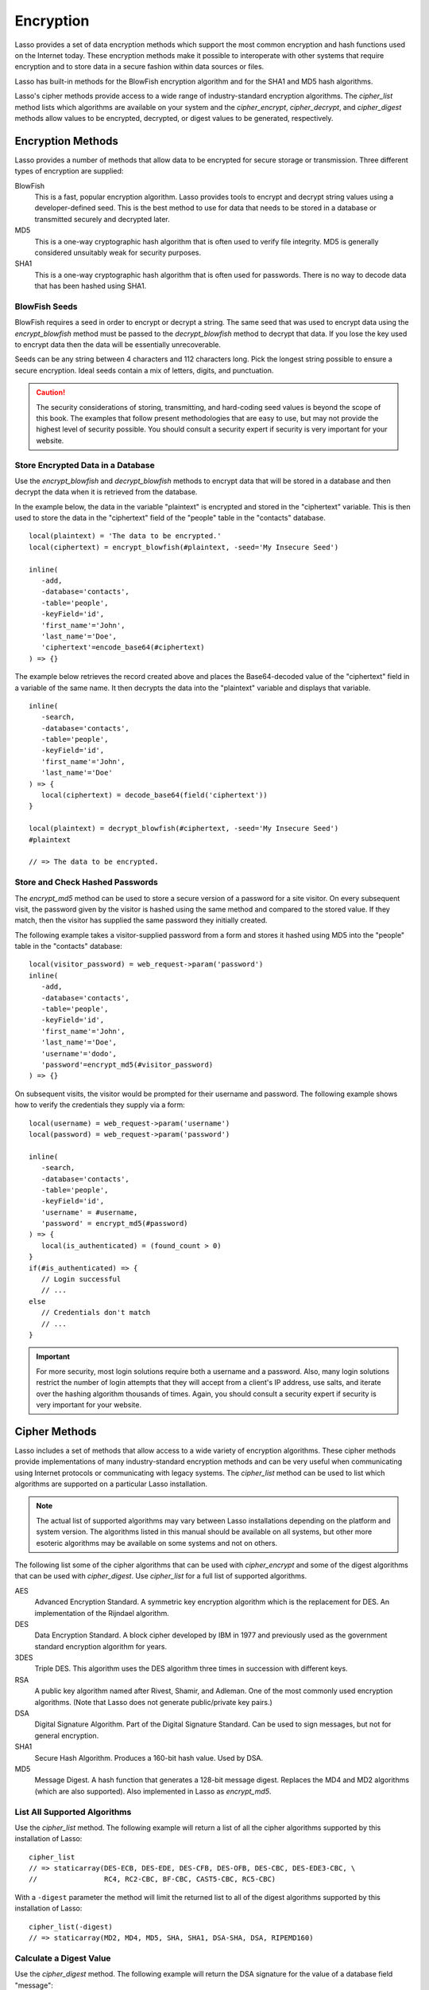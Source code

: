 .. _encryption:

**********
Encryption
**********

Lasso provides a set of data encryption methods which support the most common
encryption and hash functions used on the Internet today. These encryption
methods make it possible to interoperate with other systems that require
encryption and to store data in a secure fashion within data sources or files.

Lasso has built-in methods for the BlowFish encryption algorithm and for the
SHA1 and MD5 hash algorithms.

Lasso's cipher methods provide access to a wide range of industry-standard
encryption algorithms. The `cipher_list` method lists which algorithms are
available on your system and the `cipher_encrypt`, `cipher_decrypt`, and
`cipher_digest` methods allow values to be encrypted, decrypted, or digest
values to be generated, respectively.


Encryption Methods
==================

Lasso provides a number of methods that allow data to be encrypted for secure
storage or transmission. Three different types of encryption are supplied:

BlowFish
   This is a fast, popular encryption algorithm. Lasso provides tools to encrypt
   and decrypt string values using a developer-defined seed. This is the best
   method to use for data that needs to be stored in a database or transmitted
   securely and decrypted later.

MD5
   This is a one-way cryptographic hash algorithm that is often used to verify
   file integrity. MD5 is generally considered unsuitably weak for security
   purposes.

SHA1
   This is a one-way cryptographic hash algorithm that is often used for
   passwords. There is no way to decode data that has been hashed using SHA1.

.. method:: encrypt_blowfish(plaintext, -seed::string)

   Encrypts a string using the industry-standard BlowFish algorithm. Accepts two
   parameters, a string to be encrypted and a ``-seed`` keyword parameter with
   the key or password for the encryption. It returns an encrypted bytes object.

   The BlowFish methods are not binary-safe, so the output of the method will be
   truncated after the first null character. It is necessary to use
   `encode_base64`, `encode_hex`, or `encode_utf8` prior to using this method to
   encrypt data that might contain binary characters.

.. method:: decrypt_blowfish(cipherText, -seed::string)

   Decrypts a byte stream encrypted using the industry-standard BlowFish
   algorithm. Accepts two parameters, a byte stream to be decrypted and a
   ``-seed`` keyword parameter with the key or password for the decryption.
   Returns a decrypted bytes object.

.. method:: encrypt_md5(data::bytes)::string
.. method:: encrypt_md5(data::any)::string

   Hashes a string using the one-way MD5 hash algorithm. Accepts one parameter,
   the data to be hashed. Returns a fixed-size hash value in hexadecimal as a
   string.

.. method:: encrypt_hmac(\
      -password, \
      -token, \
      -digest= ?, \
      -base64::boolean= ?, \
      -hex::boolean= ?, \
      -cram::boolean= ?, \
      ...\
   )

   Generates a keyed hash message authentication code for a given input and
   password. The method requires a ``-password`` parameter to specify the key
   for the hash and a ``-token`` parameter to specify the text message that is
   to be hashed. These parameters should be specified as a string or as a byte
   stream. The digest algorithm used for the hash can be specified using an
   optional ``-digest`` parameter. The digest algorithm defaults to "MD5".
   "SHA1" is another common option. However, any of the digest algorithms
   returned by `cipher_list(-digest)` can be used.

   The output is a byte stream by default. The ``-base64`` parameter specifies
   the output should be a Base64 encoded string. The ``-hex`` parameter
   specifies the output should be a hex format string like "0x0123456789abcdef".
   The ``-cram`` parameter specifies the output should be in a cram hex format
   like "0123456789ABCDEF".


BlowFish Seeds
--------------

BlowFish requires a seed in order to encrypt or decrypt a string. The same seed
that was used to encrypt data using the `encrypt_blowfish` method must be passed
to the `decrypt_blowfish` method to decrypt that data. If you lose the key used
to encrypt data then the data will be essentially unrecoverable.

Seeds can be any string between 4 characters and 112 characters long. Pick the
longest string possible to ensure a secure encryption. Ideal seeds contain a mix
of letters, digits, and punctuation.

.. caution::
   The security considerations of storing, transmitting, and hard-coding seed
   values is beyond the scope of this book. The examples that follow present
   methodologies that are easy to use, but may not provide the highest level of
   security possible. You should consult a security expert if security is very
   important for your website.


Store Encrypted Data in a Database
----------------------------------

Use the `encrypt_blowfish` and `decrypt_blowfish` methods to encrypt data that
will be stored in a database and then decrypt the data when it is retrieved from
the database.

In the example below, the data in the variable "plaintext" is encrypted and
stored in the "ciphertext" variable. This is then used to store the data in the
"ciphertext" field of the "people" table in the "contacts" database. ::

   local(plaintext) = 'The data to be encrypted.'
   local(ciphertext) = encrypt_blowfish(#plaintext, -seed='My Insecure Seed')

   inline(
      -add,
      -database='contacts',
      -table='people',
      -keyField='id',
      'first_name'='John',
      'last_name'='Doe',
      'ciphertext'=encode_base64(#ciphertext)
   ) => {}

The example below retrieves the record created above and places the
Base64-decoded value of the "ciphertext" field in a variable of the same name.
It then decrypts the data into the "plaintext" variable and displays that
variable. ::

   inline(
      -search,
      -database='contacts',
      -table='people',
      -keyField='id',
      'first_name'='John',
      'last_name'='Doe'
   ) => {
      local(ciphertext) = decode_base64(field('ciphertext'))
   }

   local(plaintext) = decrypt_blowfish(#ciphertext, -seed='My Insecure Seed')
   #plaintext

   // => The data to be encrypted.


Store and Check Hashed Passwords
--------------------------------

The `encrypt_md5` method can be used to store a secure version of a password for
a site visitor. On every subsequent visit, the password given by the visitor is
hashed using the same method and compared to the stored value. If they match,
then the visitor has supplied the same password they initially created.

The following example takes a visitor-supplied password from a form and stores
it hashed using MD5 into the "people" table in the "contacts" database::

   local(visitor_password) = web_request->param('password')
   inline(
      -add,
      -database='contacts',
      -table='people',
      -keyField='id',
      'first_name'='John',
      'last_name'='Doe',
      'username'='dodo',
      'password'=encrypt_md5(#visitor_password)
   ) => {}

On subsequent visits, the visitor would be prompted for their username and
password. The following example shows how to verify the credentials they supply
via a form::

   local(username) = web_request->param('username')
   local(password) = web_request->param('password')

   inline(
      -search,
      -database='contacts',
      -table='people',
      -keyField='id',
      'username' = #username,
      'password' = encrypt_md5(#password)
   ) => {
      local(is_authenticated) = (found_count > 0)
   }
   if(#is_authenticated) => {
      // Login successful
      // ...
   else
      // Credentials don't match
      // ...
   }

.. important::
   For more security, most login solutions require both a username and a
   password. Also, many login solutions restrict the number of login attempts
   that they will accept from a client's IP address, use salts, and iterate over
   the hashing algorithm thousands of times. Again, you should consult a
   security expert if security is very important for your website.


Cipher Methods
==============

Lasso includes a set of methods that allow access to a wide variety of
encryption algorithms. These cipher methods provide implementations of many
industry-standard encryption methods and can be very useful when communicating
using Internet protocols or communicating with legacy systems. The `cipher_list`
method can be used to list which algorithms are supported on a particular Lasso
installation.

.. note::
   The actual list of supported algorithms may vary between Lasso installations
   depending on the platform and system version. The algorithms listed in this
   manual should be available on all systems, but other more esoteric algorithms
   may be available on some systems and not on others.

.. method:: cipher_encrypt(data, -cipher::string, -key, -seed= ?)::bytes

   Encrypts a string using a specified algorithm. Requires three parameters: the
   data to be encrypted, a ``-cipher`` keyword parameter specifying which
   algorithm to use, and a ``-key`` keyword parameter specifying the key for the
   algorithm. An optional ``-seed`` parameter can be used to seed some
   algorithms with a random component.

.. method:: cipher_decrypt(data, -cipher::string, -key, -seed= ?)::bytes

   Decrypts a string using a specified algorithm. Requires three parameters: the
   data to be decrypted, a ``-cipher`` keyword parameter specifying which
   algorithm to use, and a ``-key`` keyword parameter specifying the key for the
   algorithm. An optional ``-seed`` parameter can be used to seed some
   algorithms with a random component.

.. method:: cipher_digest(data, -digest, -hex::boolean= ?)::bytes

   Hashes data using a specified digest algorithm. Requires two parameters: The
   data to be encrypted and a ``-digest`` parameter that specifies the algorithm
   to be used. Optional ``-hex`` parameter encodes the result as a hexadecimal
   string.

.. method:: cipher_list(-digest::boolean= ?)

   Lists the algorithms that the cipher methods support. With the optional
   ``-digest`` parameter, it returns only digest algorithms.

The following list some of the cipher algorithms that can be used with
`cipher_encrypt` and some of the digest algorithms that can be used with
`cipher_digest`. Use `cipher_list` for a full list of supported algorithms.

AES
   Advanced Encryption Standard. A symmetric key encryption algorithm which is
   the replacement for DES. An implementation of the Rijndael algorithm.

DES
   Data Encryption Standard. A block cipher developed by IBM in 1977 and
   previously used as the government standard encryption algorithm for years.

3DES
   Triple DES. This algorithm uses the DES algorithm three times in succession
   with different keys.

RSA
   A public key algorithm named after Rivest, Shamir, and Adleman. One of the
   most commonly used encryption algorithms. (Note that Lasso does not generate
   public/private key pairs.)

DSA
   Digital Signature Algorithm. Part of the Digital Signature Standard. Can be
   used to sign messages, but not for general encryption.

SHA1
   Secure Hash Algorithm. Produces a 160-bit hash value. Used by DSA.

MD5
   Message Digest. A hash function that generates a 128-bit message digest.
   Replaces the MD4 and MD2 algorithms (which are also supported). Also
   implemented in Lasso as `encrypt_md5`.


List All Supported Algorithms
-----------------------------

Use the `cipher_list` method. The following example will return a list of all
the cipher algorithms supported by this installation of Lasso::

   cipher_list
   // => staticarray(DES-ECB, DES-EDE, DES-CFB, DES-OFB, DES-CBC, DES-EDE3-CBC, \
   //                RC4, RC2-CBC, BF-CBC, CAST5-CBC, RC5-CBC)

With a ``-digest`` parameter the method will limit the returned list to all of
the digest algorithms supported by this installation of Lasso::

   cipher_list(-digest)
   // => staticarray(MD2, MD4, MD5, SHA, SHA1, DSA-SHA, DSA, RIPEMD160)


Calculate a Digest Value
------------------------

Use the `cipher_digest` method. The following example will return the DSA
signature for the value of a database field "message"::

   cipher_digest(field('message'), -digest='DSA')


Encrypt a Value Using 3DES
--------------------------

Use the `cipher_encrypt` method. The following example will return the 3DES
encryption for the value of a database field "message"::

   cipher_encrypt(field('message'), -cipher='DES-EDE3-CBC', -key='My Very Secret Key For 3DES')
